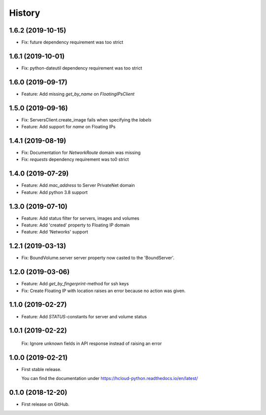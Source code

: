 =======
History
=======

1.6.2 (2019-10-15)
-------------------
* Fix: future dependency requirement was too strict

1.6.1 (2019-10-01)
-------------------
* Fix: python-dateutil dependency requirement was too strict

1.6.0 (2019-09-17)
-------------------

* Feature: Add missing `get_by_name` on `FloatingIPsClient`

1.5.0 (2019-09-16)
-------------------

* Fix: ServersClient.create_image fails when specifying the `labels`
* Feature: Add support for `name` on Floating IPs

1.4.1 (2019-08-19)
------------------

* Fix: Documentation for `NetworkRoute` domain was missing

* Fix: `requests` dependency requirement was to0 strict

1.4.0 (2019-07-29)
------------------

* Feature: Add `mac_address` to Server PrivateNet domain

* Feature: Add python 3.8 support

1.3.0 (2019-07-10)
------------------

* Feature: Add status filter for servers, images and volumes
* Feature: Add 'created' property to Floating IP domain
* Feature: Add 'Networks' support

1.2.1 (2019-03-13)
------------------

* Fix: BoundVolume.server server property now casted to the 'BoundServer'.

1.2.0 (2019-03-06)
------------------

* Feature: Add `get_by_fingerprint`-method for ssh keys
* Fix: Create Floating IP with location raises an error because no action was given.

1.1.0 (2019-02-27)
------------------

* Feature: Add `STATUS`-constants for server and volume status

1.0.1 (2019-02-22)
------------------

  Fix: Ignore unknown fields in API response instead of raising an error

1.0.0 (2019-02-21)
------------------

* First stable release.
  
  You can find the documentation under https://hcloud-python.readthedocs.io/en/latest/

0.1.0 (2018-12-20)
------------------

* First release on GitHub.
